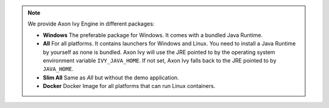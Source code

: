 .. note::

  We provide Axon Ivy Engine in different packages:

  * **Windows** The preferable package for Windows. It comes with a bundled Java
    Runtime.

  * **All** For all platforms. It contains launchers for Windows and Linux. You
    need to install a Java Runtime by yourself as none is bundled. Axon Ivy will
    use the JRE pointed to by the operating system environment variable
    ``IVY_JAVA_HOME``. If not set, Axon Ivy falls back to the JRE pointed to by
    ``JAVA_HOME``.

  * **Slim All** Same as *All* but without the demo application.

  * **Docker** Docker Image for all platforms that can run Linux containers.

